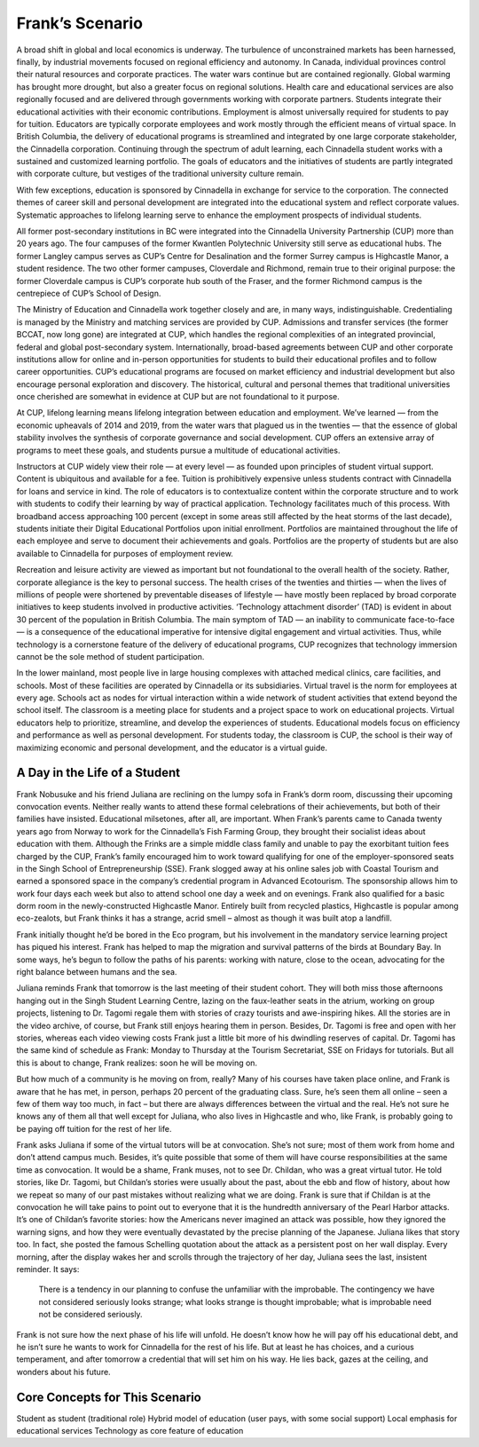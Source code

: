 Frank’s Scenario
================

A broad shift in global and local economics is underway. The turbulence of
unconstrained markets has been harnessed, finally, by industrial movements
focused on regional efficiency and autonomy. In Canada, individual provinces
control their natural resources and corporate practices. The water wars
continue but are contained regionally. Global warming has brought more drought,
but also a greater focus on regional solutions. Health care and educational
services are also regionally focused and are delivered through governments
working with corporate partners. Students integrate their educational
activities with their economic contributions. Employment is almost universally
required for students to pay for tuition. Educators are typically corporate
employees and work mostly through the efficient means of virtual space. In
British Columbia, the delivery of educational programs is streamlined and
integrated by one large corporate stakeholder, the Cinnadella corporation.
Continuing through the spectrum of adult learning, each Cinnadella student
works with a sustained and customized learning portfolio. The goals of
educators and the initiatives of students are partly integrated with corporate
culture, but vestiges of the traditional university culture remain.

With few exceptions, education is sponsored by Cinnadella in exchange for
service to the corporation. The connected themes of career skill and personal
development are integrated into the educational system and reflect corporate
values. Systematic approaches to lifelong learning serve to enhance the
employment prospects of individual students.

All former post-secondary institutions in BC were integrated into the
Cinnadella University Partnership (CUP)  more than 20 years ago. The four
campuses of the former Kwantlen Polytechnic University still serve as
educational hubs. The former Langley campus serves as CUP’s Centre for
Desalination and the former Surrey campus is Highcastle Manor, a student
residence. The two other former campuses, Cloverdale and Richmond, remain true
to their original purpose: the former Cloverdale campus is CUP’s corporate hub
south of the Fraser, and the former Richmond campus is the centrepiece of CUP’s
School of Design.

The Ministry of Education and Cinnadella work together closely and are, in many
ways, indistinguishable. Credentialing is managed by the Ministry and matching
services are provided by CUP. Admissions and transfer services (the former
BCCAT, now long gone) are integrated at CUP, which handles the regional
complexities of an integrated provincial, federal and global post-secondary
system. Internationally, broad-based agreements between CUP and other corporate
institutions allow for online and in-person opportunities for students to build
their educational profiles and to follow career opportunities. CUP’s
educational programs are focused on market efficiency and industrial
development but also encourage personal exploration and discovery. The
historical, cultural and personal themes that traditional universities once
cherished are somewhat in evidence at CUP but are not foundational to it
purpose.

At CUP, lifelong learning means lifelong integration between education and
employment. We’ve learned — from the economic upheavals of 2014 and 2019, from
the water wars that plagued us in the twenties — that the essence of global
stability involves the synthesis of corporate governance and social
development. CUP offers an extensive array of programs to meet these goals, and
students pursue a multitude of educational activities.

Instructors at CUP widely view their role — at every level — as founded upon
principles of student virtual support. Content is ubiquitous and available for
a fee. Tuition is prohibitively expensive unless students contract with
Cinnadella for loans and service in kind. The role of educators is to
contextualize content within the corporate structure and to work with students
to codify their learning by way of practical application. Technology
facilitates much of this process. With broadband access approaching 100 percent
(except in some areas still affected by the heat storms of the last decade),
students initiate their Digital Educational Portfolios upon initial enrollment.
Portfolios are maintained throughout the life of each employee and serve to
document their achievements and goals. Portfolios are the property of students
but are also available to Cinnadella for purposes of employment review.

Recreation and leisure activity are viewed as important but not foundational to
the overall health of the society. Rather, corporate allegiance is the key to
personal success. The health crises of the twenties and thirties — when the
lives of millions of people were shortened by preventable diseases of lifestyle
— have mostly been replaced by broad corporate initiatives to keep students
involved in productive activities. ‘Technology attachment disorder’ (TAD) is
evident in about 30 percent of the population in British Columbia. The main
symptom of TAD — an inability to communicate face-to-face — is a consequence of
the educational imperative for intensive digital engagement and virtual
activities. Thus, while technology is a cornerstone feature of the delivery of
educational programs, CUP recognizes that technology immersion cannot be the
sole method of student participation.

In the lower mainland, most people live in large housing complexes with
attached medical clinics, care facilities, and schools. Most of these
facilities are operated by Cinnadella or its subsidiaries. Virtual travel is
the norm for employees at every age. Schools act as nodes for virtual
interaction within a wide network of student activities that extend beyond the
school itself. The classroom is a meeting place for students and a project
space to work on educational projects. Virtual educators help to prioritize,
streamline, and develop the experiences of students. Educational models focus
on efficiency and performance as well as personal development. For students
today, the classroom is CUP, the school is their way of maximizing economic and
personal development, and the educator is a virtual guide.   


A Day in the Life of a Student
------------------------------

Frank Nobusuke and his friend Juliana are reclining on the lumpy sofa in
Frank’s dorm room, discussing their upcoming convocation events. Neither really
wants to attend these formal celebrations of their achievements, but both of
their families have insisted. Educational milsetones, after all, are important.
When Frank’s parents came to Canada twenty years ago from Norway to work for
the Cinnadella’s Fish Farming Group, they brought their socialist ideas about
education with them. Although the Frinks are a simple middle class family and
unable to pay the exorbitant tuition fees charged by the CUP, Frank’s family
encouraged him to work toward qualifying for one of the employer-sponsored
seats in the Singh School of Entrepreneurship (SSE). Frank slogged away at his
online sales job with Coastal Tourism and earned a sponsored space in the
company’s credential program in Advanced Ecotourism. The sponsorship allows him
to work four days each week but also to attend school one day a week and on
evenings. Frank also qualified for a basic dorm room in the newly-constructed
Highcastle Manor. Entirely built from recycled plastics, Highcastle is popular
among eco-zealots, but Frank thinks it has a strange, acrid smell – almost as
though it was built atop a landfill.

Frank initially thought he’d be bored in the Eco program, but his involvement
in the mandatory service learning project has piqued his interest. Frank has
helped to map the migration and survival patterns of the birds at Boundary Bay.
In some ways, he’s begun to follow the paths of his parents: working with
nature, close to the ocean, advocating for the right balance between humans and
the sea. 

Juliana reminds Frank that tomorrow is the last meeting of their student
cohort. They will both miss those afternoons hanging out in the Singh Student
Learning Centre, lazing on the faux-leather seats in the atrium, working on
group projects, listening to Dr. Tagomi regale them with stories of crazy
tourists and awe-inspiring hikes. All the stories are in the video archive, of
course, but Frank still enjoys hearing them in person. Besides, Dr. Tagomi is
free and open with her stories, whereas each video viewing costs Frank just a
little bit more of his dwindling reserves of capital. Dr. Tagomi has the same
kind of schedule as Frank: Monday to Thursday at the Tourism Secretariat, SSE
on Fridays for tutorials. But all this is about to change, Frank realizes: soon
he will be moving on.

But how much of a community is he moving on from, really? Many of his courses
have taken place online, and Frank is aware that he has met, in person, perhaps
20 percent of the graduating class. Sure, he’s seen them all online – seen a
few of them way too much, in fact – but there are always differences between
the virtual and the real. He’s not sure he knows any of them all that well
except for Juliana, who also lives in Highcastle and who, like Frank, is
probably going to be paying off tuition for the rest of her life.

Frank asks Juliana if some of the virtual tutors will be at convocation. She’s
not sure; most of them work from home and don’t attend campus much. Besides,
it’s quite possible that some of them will have course responsibilities at the
same time as convocation. It would be a shame, Frank muses, not to see Dr.
Childan, who was a great virtual tutor. He told stories, like Dr. Tagomi, but
Childan’s stories were usually about the past, about the ebb and flow of
history, about how we repeat so many of our past mistakes without realizing
what we are doing. Frank is sure that if Childan is at the convocation he will
take pains to point out to everyone that it is the hundredth anniversary of the
Pearl Harbor attacks. It’s one of Childan’s favorite stories: how the Americans
never imagined an attack was possible, how they ignored the warning signs, and
how they were eventually devastated by the precise planning of the Japanese.
Juliana likes that story too. In fact, she posted the famous Schelling
quotation about the attack as a persistent post on her wall display. Every
morning, after the display wakes her and scrolls through the trajectory of her
day, Juliana sees the last, insistent reminder. It says:

     There is a tendency in our planning to confuse the unfamiliar with the
     improbable.  The contingency we have not considered seriously looks
     strange; what looks strange is thought improbable; what is improbable need
     not be considered seriously.

Frank is not sure how the next phase of his life will unfold. He doesn’t know
how he will pay off his educational debt, and he isn’t sure he wants to work
for Cinnadella for the rest of his life. But at least he has choices, and a
curious temperament, and after tomorrow a credential that will set him on his
way. He lies back, gazes at the ceiling, and wonders about his future.


Core Concepts for This Scenario
-------------------------------

Student as student (traditional role)
Hybrid model of education (user pays, with some social support)
Local emphasis for educational services
Technology as core feature of education
